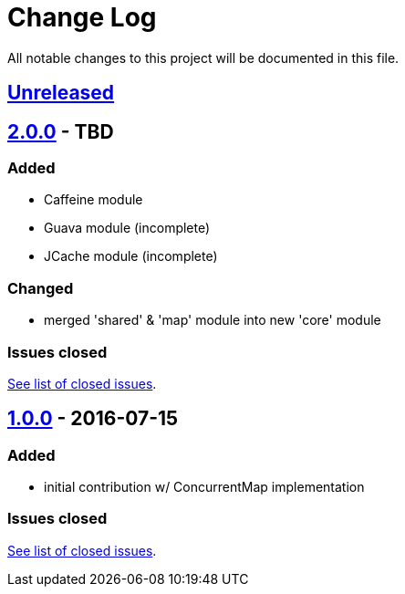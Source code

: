 = Change Log
:milestone: https://github.com/sebhoss/memoization.java/milestone

All notable changes to this project will be documented in this file.

== link:++https://github.com/sebhoss/memoization.java/compare/memoization.java-1.0.0-20160715205956...master++[Unreleased]

== link:++https://github.com/sebhoss/memoization.java/compare/memoization.java-1.0.0-20160715205956...master++[2.0.0] - TBD

=== Added

* Caffeine module
* Guava module (incomplete)
* JCache module (incomplete)

=== Changed

* merged 'shared' & 'map' module into new 'core' module

=== Issues closed

link:{milestone}/2?closed=1[See list of closed issues].


== link:++https://github.com/sebhoss/memoization.java/compare/ad369f6c589569f2d153c14c21f1872df0687111...memoization.java-1.0.0-20160715205956++[1.0.0] - 2016-07-15

=== Added

* initial contribution w/ ConcurrentMap implementation

=== Issues closed

link:{milestone}/1?closed=1[See list of closed issues].
